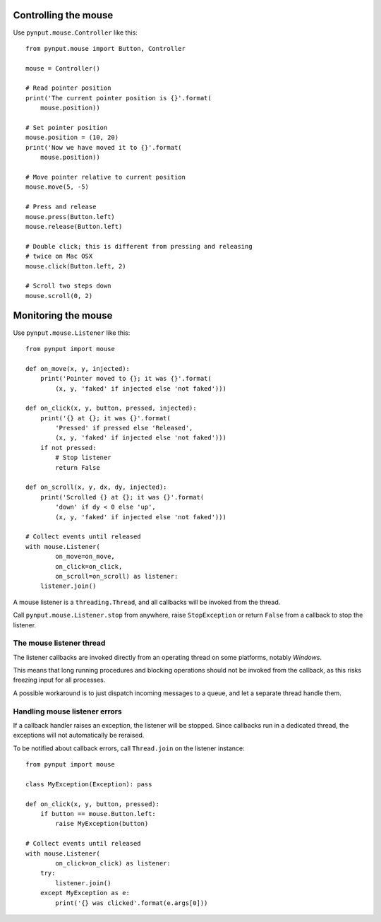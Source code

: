 Controlling the mouse
---------------------

Use ``pynput.mouse.Controller`` like this::

    from pynput.mouse import Button, Controller

    mouse = Controller()

    # Read pointer position
    print('The current pointer position is {}'.format(
        mouse.position))

    # Set pointer position
    mouse.position = (10, 20)
    print('Now we have moved it to {}'.format(
        mouse.position))

    # Move pointer relative to current position
    mouse.move(5, -5)

    # Press and release
    mouse.press(Button.left)
    mouse.release(Button.left)

    # Double click; this is different from pressing and releasing
    # twice on Mac OSX
    mouse.click(Button.left, 2)

    # Scroll two steps down
    mouse.scroll(0, 2)


Monitoring the mouse
--------------------

Use ``pynput.mouse.Listener`` like this::

    from pynput import mouse

    def on_move(x, y, injected):
        print('Pointer moved to {}; it was {}'.format(
            (x, y, 'faked' if injected else 'not faked')))

    def on_click(x, y, button, pressed, injected):
        print('{} at {}; it was {}'.format(
            'Pressed' if pressed else 'Released',
            (x, y, 'faked' if injected else 'not faked')))
        if not pressed:
            # Stop listener
            return False

    def on_scroll(x, y, dx, dy, injected):
        print('Scrolled {} at {}; it was {}'.format(
            'down' if dy < 0 else 'up',
            (x, y, 'faked' if injected else 'not faked')))

    # Collect events until released
    with mouse.Listener(
            on_move=on_move,
            on_click=on_click,
            on_scroll=on_scroll) as listener:
        listener.join()

A mouse listener is a ``threading.Thread``, and all callbacks will be invoked
from the thread.

Call ``pynput.mouse.Listener.stop`` from anywhere, raise ``StopException`` or
return ``False`` from a callback to stop the listener.


The mouse listener thread
~~~~~~~~~~~~~~~~~~~~~~~~~

The listener callbacks are invoked directly from an operating thread on some
platforms, notably *Windows*.

This means that long running procedures and blocking operations should not be
invoked from the callback, as this risks freezing input for all processes.

A possible workaround is to just dispatch incoming messages to a queue, and let
a separate thread handle them.


Handling mouse listener errors
~~~~~~~~~~~~~~~~~~~~~~~~~~~~~~

If a callback handler raises an exception, the listener will be stopped. Since
callbacks run in a dedicated thread, the exceptions will not automatically be
reraised.

To be notified about callback errors, call ``Thread.join`` on the listener
instance::

    from pynput import mouse

    class MyException(Exception): pass

    def on_click(x, y, button, pressed):
        if button == mouse.Button.left:
            raise MyException(button)

    # Collect events until released
    with mouse.Listener(
            on_click=on_click) as listener:
        try:
            listener.join()
        except MyException as e:
            print('{} was clicked'.format(e.args[0]))
